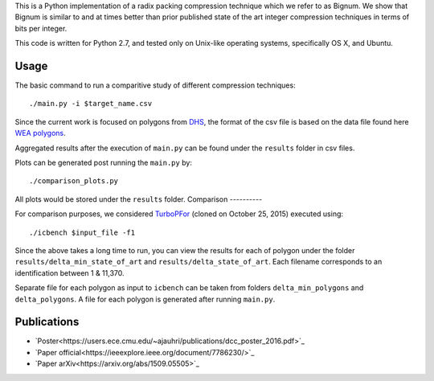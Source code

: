 This is a Python implementation of a radix packing compression technique which we refer to as Bignum. We show that Bignum is similar to and at times better than prior published state of the art integer compression techniques in terms of bits per integer.

This code is written for Python 2.7, and tested only on Unix-like operating systems, specifically OS X, and Ubuntu.

Usage
-----

The basic command to run a comparitive study of different compression techniques::

    ./main.py -i $target_name.csv 

Since the current work is focused on polygons from `DHS <https://www.fema.gov/frequently-asked-questions-wireless-emergency-alerts/>`_, the format of the csv file is based on the data file found here `WEA polygons <https://drive.google.com/file/d/0BwHlzpAMFkx6SWhKUkFFdTY4emc/view?usp=sharing>`_.

Aggregated results after the execution of ``main.py`` can be found under the ``results`` folder in csv files.

Plots can be generated post running the ``main.py`` by::

    ./comparison_plots.py

All plots would be stored under the ``results`` folder.    
Comparison
----------

For comparison purposes, we considered `TurboPFor <https://github.com/powturbo/TurboPFor>`_ (cloned on October 25, 2015) executed using::

    ./icbench $input_file -f1

Since the above takes a long time to run, you can view the results for each of polygon under the folder ``results/delta_min_state_of_art``  and ``results/delta_state_of_art``. Each filename corresponds to an identification between 1 & 11,370.

Separate file for each polygon as input to ``icbench`` can be taken from folders ``delta_min_polygons`` and ``delta_polygons``. A file for each polygon is generated after running ``main.py``.

Publications
------------
* `Poster<https://users.ece.cmu.edu/~ajauhri/publications/dcc_poster_2016.pdf>`_
* `Paper official<https://ieeexplore.ieee.org/document/7786230/>`_
* `Paper arXiv<https://arxiv.org/abs/1509.05505>`_
